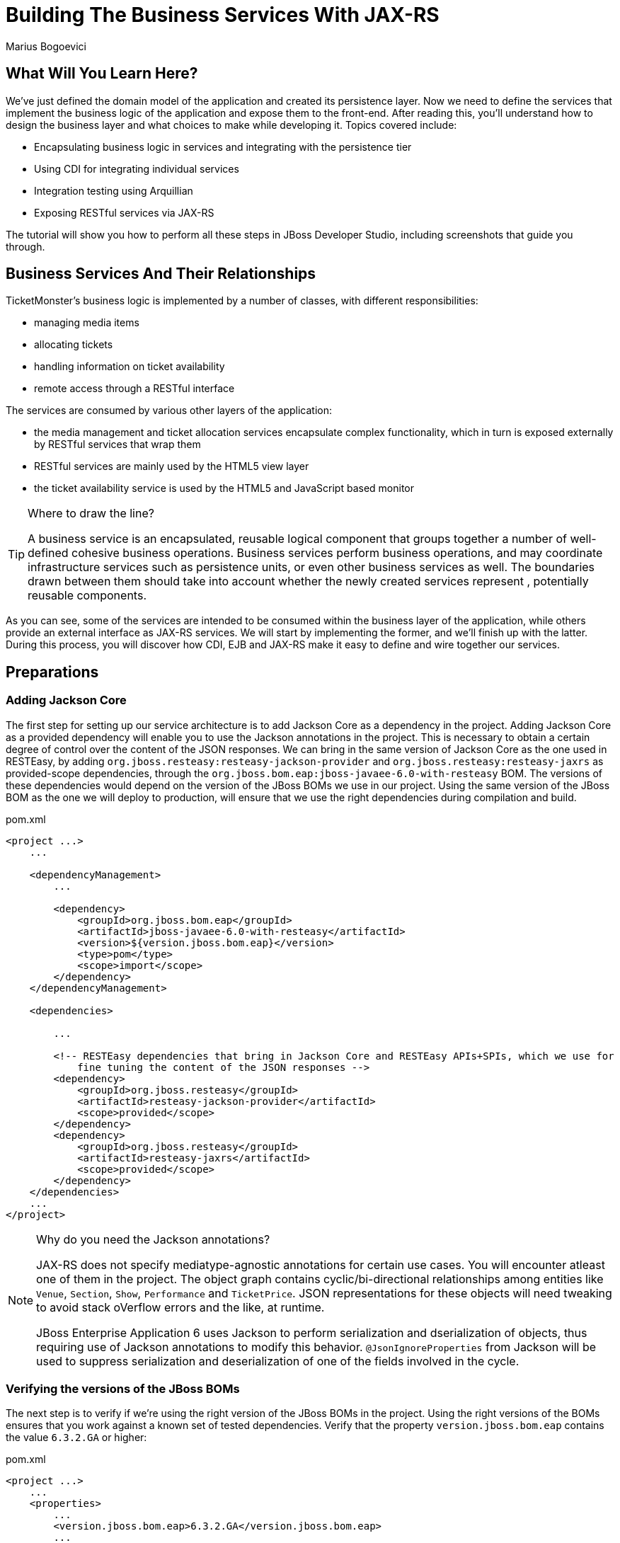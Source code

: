 [[BuildingBusinessServices]]
= Building The Business Services With JAX-RS
:Author: Marius Bogoevici
:thumbnail: http://static.jboss.org/ffe/1/www/origin/ticket-monster-splash-2.png

== What Will You Learn Here?


We've just defined the domain model of the application and created its persistence layer. Now we need to define the services that implement the business logic of the application and expose them to the front-end. After reading this, you'll understand how to design the business layer and what choices to make while developing it. Topics covered include:

* Encapsulating business logic in services and integrating with the persistence tier
* Using CDI for integrating individual services
* Integration testing using Arquillian
* Exposing RESTful services via JAX-RS

The tutorial will show you how to perform all these steps in JBoss Developer Studio, including screenshots that guide you through.

== Business Services And Their Relationships


TicketMonster's business logic is implemented by a number of classes, with different responsibilities:

* managing media items
* allocating tickets
* handling information on ticket availability
* remote access through a RESTful interface

The services are consumed by various other layers of the application: 

* the media management and ticket allocation services encapsulate complex functionality, which in turn is exposed externally by RESTful services that wrap them
* RESTful services are mainly used by the HTML5 view layer
* the ticket availability service is used by the HTML5 and JavaScript based monitor

[TIP]
.Where to draw the line?
=====================================================================================
A business service is an encapsulated, reusable logical component that groups 
together a number of well-defined cohesive business operations. Business services
perform business operations, and may coordinate infrastructure services such as 
persistence units, or even other business services as well. The boundaries drawn
between them should take into account whether the newly created services represent 
, potentially reusable components.
=====================================================================================

As you can see, some of the services are intended to be consumed within the business layer of the application, while others provide an external interface as JAX-RS services. We will start by implementing the former, and we'll finish up with the latter. During this process, you will
discover how CDI, EJB and JAX-RS make it easy to define and wire together our services.

== Preparations


=== Adding Jackson Core


The first step for setting up our service architecture is to add Jackson Core as a dependency in the project. Adding Jackson Core as a provided dependency will enable you to use the Jackson annotations in the project. This is necessary to obtain a certain degree of control over the content of the JSON responses. We can bring in the same version of Jackson Core as the one used in RESTEasy, by adding `org.jboss.resteasy:resteasy-jackson-provider` and `org.jboss.resteasy:resteasy-jaxrs` as provided-scope dependencies, through the `org.jboss.bom.eap:jboss-javaee-6.0-with-resteasy` BOM. The versions of these dependencies would depend on the version of the JBoss BOMs we use in our project. Using the same version of the JBoss BOM as the one we will deploy to production, will ensure that we use the right dependencies during compilation and build.

.pom.xml
[source,xml]
---------------------------------------------------------------------------------
<project ...>  
    ...

    <dependencyManagement>
        ...

        <dependency>
            <groupId>org.jboss.bom.eap</groupId>
            <artifactId>jboss-javaee-6.0-with-resteasy</artifactId>
            <version>${version.jboss.bom.eap}</version>
            <type>pom</type>
            <scope>import</scope>
        </dependency>
    </dependencyManagement>

    <dependencies>

        ...

        <!-- RESTEasy dependencies that bring in Jackson Core and RESTEasy APIs+SPIs, which we use for
            fine tuning the content of the JSON responses -->
        <dependency>
            <groupId>org.jboss.resteasy</groupId>
            <artifactId>resteasy-jackson-provider</artifactId>
            <scope>provided</scope>
        </dependency>
        <dependency>
            <groupId>org.jboss.resteasy</groupId>
            <artifactId>resteasy-jaxrs</artifactId>
            <scope>provided</scope>
        </dependency>
    </dependencies>
    ...
</project>
---------------------------------------------------------------------------------

[NOTE]
.Why do you need the Jackson annotations?
=======================================================================================
JAX-RS does not specify mediatype-agnostic annotations for certain use cases. You will 
encounter atleast one of them in the project. The object graph contains 
cyclic/bi-directional relationships among entities like `Venue`, `Section`, `Show`, 
`Performance` and `TicketPrice`. JSON representations for these objects will need 
tweaking to avoid stack oVerflow errors and the like, at runtime.

JBoss Enterprise Application 6 uses Jackson to perform serialization and 
dserialization of objects, thus requiring use of Jackson annotations to modify this 
behavior. `@JsonIgnoreProperties` from Jackson will be used to suppress serialization 
and deserialization of one of the fields involved in the cycle.
=======================================================================================

=== Verifying the versions of the JBoss BOMs

The next step is to verify if we're using the right version of the JBoss BOMs in the project.
Using the right versions of the BOMs ensures that you work against a known set of tested dependencies.
Verify that the property `version.jboss.bom.eap` contains the value `6.3.2.GA` or higher:

.pom.xml
[source,xml]
---------------------------------------------------------------------------------
<project ...>  
    ...  
    <properties>
        ...
        <version.jboss.bom.eap>6.3.2.GA</version.jboss.bom.eap>
        ...
    </properties>
    ...
</project>
---------------------------------------------------------------------------------


=== Enabling CDI


The next step is to enable CDI in the deployment by creating a `beans.xml` file in the `WEB-INF` folder of the web application.

.src/main/webapp/WEB-INF/beans.xml
[source,xml]
------------------------------------------------------------------------------------------
<beans xmlns="http://java.sun.com/xml/ns/javaee" 
       xmlns:xsi="http://www.w3.org/2001/XMLSchema-instance"
       xsi:schemaLocation="http://java.sun.com/xml/ns/javaee  
	                       http://java.sun.com/xml/ns/javaee/beans_1_0.xsd">
</beans>
------------------------------------------------------------------------------------------

[NOTE]
.If you used the Maven archetype
=====================================================================================
If you used the Maven archetype to create the project, this file will exist already
in the project - it is added automatically.
=====================================================================================

You may wonder why the file is empty! Whilst `beans.xml` can specify various deployment-time configuration (e.g. activation of interceptors,
decorators or alternatives), it can also act as a marker file, telling the container to enable CDI for the deployment (which it doesn't do, unless `beans.xml` is present).

[TIP]
.Contexts and Dependency Injection (CDI)
=====================================================================================
As it's name suggests, CDI is the contexts and dependency injection standard for Java
EE. By enabling CDI in your application, deployed classes become managed components 
and their lifecycle and wiring becomes the responsibility of the Java EE server.

In this way, we can reduce coupling between components, which is a requirement o a 
well-designed architecture. Now, we can focus on implementing the responsibilities of
the components and describing their dependencies in a declarative fashion. The 
runtime will do the rest for you: instantiating and wiring them together, as well as
disposing of them as needed.
=====================================================================================

=== Adding utility classes


Next, we add some helper classes providing low-level utilities for the application. We won't get in their implementation details here, but you can study their source code for details.

Copy the following classes from the original example to `src/main/java/org/jboss/examples/ticketmonster/util`:

* `Base64`
* `CircularBuffer`
* `ForwardingMap`
* `MultivaluedHashMap`
* `Reflections`
* `Resources`

== Internal Services


We begin the service implementation by implementing some helper services.

=== The Media Manager


First, let's add support for managing media items, such as images. The persistence layer simply stores URLs, referencing media items stored by online services. The URL look like link:http://dl.dropbox.com/u/65660684/640px-Roy_Thomson_Hall_Toronto.jpg[].

Now, we could use the URLs in our application, and retrieve these media items from the provider. However, we would prefer to cache these media items in order to improve application performance and increase resilience to external failures - this will allow us to run the application
successfully even if the provider is down. The `MediaManager` is a good illustration of a business service; it performs the retrieval and caching of media objects, encapsulating the operation from the rest of the application.

We begin by creating `MediaManager`:

.src/main/java/org/jboss/examples/ticketmonster/service/MediaManager.java
[source,java]
------------------------------------------------------------------------------------------
/**
 * <p>
 * The media manager is responsible for taking a media item, and returning either the URL 
 * of the cached version (if the application cannot load the item from the URL), or the 
 * original URL.
 * </p>
 * 
 * <p>
 * The media manager also transparently caches the media items on first load.
 * </p>
 * 
 * <p>
 * The computed URLs are cached for the duration of a request. This provides a good balance 
 * between consuming heap space, and computational time.
 * </p>
 * 
 */
public class MediaManager {

    /**
     * Locate the tmp directory for the machine
     */
    private static final File tmpDir;

    static {
        String dataDir = System.getenv("OPENSHIFT_DATA_DIR");
        String parentDir = dataDir != null ? dataDir : System.getProperty("java.io.tmpdir");
        tmpDir = new File(parentDir, "org.jboss.examples.ticket-monster");
        if (tmpDir.exists()) {
            if (tmpDir.isFile())
                throw new IllegalStateException(tmpDir.getAbsolutePath() + " already exists, and is a file. Remove it.");
        } else {
            tmpDir.mkdir();
        }
    }

    /**
     * A request scoped cache of computed URLs of media items.
     */
    private final Map<MediaItem, MediaPath> cache;

    public MediaManager() {

        this.cache = new HashMap<MediaItem, MediaPath>();
    }

    /**
     * Load a cached file by name
     * 
     * @param fileName
     * @return
     */
    public File getCachedFile(String fileName) {
        return new File(tmpDir, fileName);
    }

    /**
     * Obtain the URL of the media item. If the URL h has already been computed in this 
	 * request, it will be looked up in the request scoped cache, otherwise it will be 
	 * computed, and placed in the request scoped cache.
     */
    public MediaPath getPath(MediaItem mediaItem) {
        if (cache.containsKey(mediaItem)) {
            return cache.get(mediaItem);
        } else {
            MediaPath mediaPath = createPath(mediaItem);
            cache.put(mediaItem, mediaPath);
            return mediaPath;
        }
    }

    /**
     * Compute the URL to a media item. If the media item is not cacheable, then, as long 
	 * as the resource can be loaded, the original URL is returned. If the resource is not 
	 * available, then a placeholder image replaces it. If the media item is cachable, it 
	 * is first cached in the tmp directory, and then path to load it is returned.
     */
    private MediaPath createPath(MediaItem mediaItem) {
        if(mediaItem == null) {
            return createCachedMedia(Reflections.getResource("not_available.jpg").toExternalForm(), IMAGE);
        } else if (!mediaItem.getMediaType().isCacheable()) {
            if (checkResourceAvailable(mediaItem)) {
                return new MediaPath(mediaItem.getUrl(), false, mediaItem.getMediaType());
            } else {
                return createCachedMedia(Reflections.getResource("not_available.jpg").toExternalForm(), IMAGE);
            }
        } else {
            return createCachedMedia(mediaItem);
        }
    }

    /**
     * Check if a media item can be loaded from it's URL, using the JDK URLConnection classes.
     */
    private boolean checkResourceAvailable(MediaItem mediaItem) {
        URL url = null;
        try {
            url = new URL(mediaItem.getUrl());
        } catch (MalformedURLException e) {
        }

        if (url != null) {
            try {
                URLConnection connection = url.openConnection();
                if (connection instanceof HttpURLConnection) {
                    return ((HttpURLConnection) connection).getResponseCode() == HttpURLConnection.HTTP_OK;
                } else {
                    return connection.getContentLength() > 0;
                }
            } catch (IOException e) {
            }
        }
        return false;
    }

    /**
     * The cached file name is a base64 encoded version of the URL. This means we don't need to maintain a database of cached
     * files.
     */
    private String getCachedFileName(String url) {
        return Base64.encodeToString(url.getBytes(), false);
    }

    /**
     * Check to see if the file is already cached.
     */
    private boolean alreadyCached(String cachedFileName) {
        File cache = getCachedFile(cachedFileName);
        if (cache.exists()) {
            if (cache.isDirectory()) {
                throw new IllegalStateException(cache.getAbsolutePath() + " already exists, and is a directory. Remove it.");
            }
            return true;
        } else {
            return false;
        }
    }

    /**
     * To cache a media item we first load it from the net, then write it to disk.
     */
    private MediaPath createCachedMedia(String url, MediaType mediaType) {
        String cachedFileName = getCachedFileName(url);
        if (!alreadyCached(cachedFileName)) {
            URL _url = null;
            try {
                _url = new URL(url);
            } catch (MalformedURLException e) {
                throw new IllegalStateException("Error reading URL " + url);
            }

            try {
                InputStream is = null;
                OutputStream os = null;
                try {
                    is = new BufferedInputStream(_url.openStream());
                    os = new BufferedOutputStream(getCachedOutputStream(cachedFileName));
                    while (true) {
                        int data = is.read();
                        if (data == -1)
                            break;
                        os.write(data);
                    }
                } finally {
                    if (is != null)
                        is.close();
                    if (os != null)
                        os.close();
                }
            } catch (IOException e) {
                throw new IllegalStateException("Error caching " + mediaType.getDescription(), e);
            }
        }
        return new MediaPath(cachedFileName, true, mediaType);
    }

    private MediaPath createCachedMedia(MediaItem mediaItem) {
        return createCachedMedia(mediaItem.getUrl(), mediaItem.getMediaType());
    }

    private OutputStream getCachedOutputStream(String fileName) {
        try {
            return new FileOutputStream(getCachedFile(fileName));
        } catch (FileNotFoundException e) {
            throw new IllegalStateException("Error creating cached file", e);
        }
    }

}
------------------------------------------------------------------------------------------

The service delegates to a number of internal methods that do the heavy lifting, but exposes a simple API, to the external observer it simply converts the `MediaItem` entities into `MediaPath` data structures, that can be used by the application to load the binary data of the media item. The service will retrieve and cache the data locally in the filesystem, if possible (e.g. streamed videos aren't cacheable!).

.src/main/java/org/jboss/examples/ticketmonster/service/MediaPath.java
[source,java]
------------------------------------------------------------------------------------------
public class MediaPath {
    
    private final String url;
    private final boolean cached;
    private final MediaType mediaType;
    
    public MediaPath(String url, boolean cached, MediaType mediaType) {
        this.url = url;
        this.cached = cached;
        this.mediaType = mediaType;
    }
    
    public String getUrl() {
        return url;
    }
    
    public boolean isCached() {
        return cached;
    }
    
    public MediaType getMediaType() {
        return mediaType;
    }

}
------------------------------------------------------------------------------------------

The service can be injected by type into the components that depend on it.

We should also control the lifecycle of this service. The `MediaManager` stores request-specific state, so should be scoped to the web request, the CDI `@RequestScoped` is perfect.

.src/main/java/org/jboss/examples/ticketmonster/service/MediaManager.java
[source,java]
------------------------------------------------------------------------------------------
   ...
@RequestScoped
public class MediaManager {
   ...
}
------------------------------------------------------------------------------------------

=== The Seat Allocation Service


The seat allocation service finds free seats at booking time, in a given section of the venue. It is a good example of how a service can coordinate infrastructure services (using the injected persistence unit to get access to the `SeatAllocation` instance) and domain objects (by invoking the `allocateSeats` method on a concrete allocation instance).

Isolating this functionality in a service class makes it possible to write simpler, self-explanatory code in the layers above and opens the possibility of replacing this code at a later date with a more advanced implementation (for example one using an in-memory cache).

.src/main/java/org/jboss/examples/ticketmonster/service/SeatAllocationService.java
[source,java]
------------------------------------------------------------------------------------------
@SuppressWarnings("serial")
public class SeatAllocationService implements Serializable {

    @Inject
    EntityManager entityManager;

    public AllocatedSeats allocateSeats(Section section, Performance performance, int seatCount, boolean contiguous) {
        SectionAllocation sectionAllocation = retrieveSectionAllocationExclusively(section, performance);
        List<Seat> seats = sectionAllocation.allocateSeats(seatCount, contiguous);
        return new AllocatedSeats(sectionAllocation, seats);
    }

    public void deallocateSeats(Section section, Performance performance, List<Seat> seats) {
        SectionAllocation sectionAllocation = retrieveSectionAllocationExclusively(section, performance);
        for (Seat seat : seats) {
            if (!seat.getSection().equals(section)) {
                throw new SeatAllocationException("All seats must be in the same section!");
            }
            sectionAllocation.deallocate(seat);
        }
    }

    private SectionAllocation retrieveSectionAllocationExclusively(Section section, Performance performance) {
        SectionAllocation sectionAllocationStatus = null;
        try {
            sectionAllocationStatus = (SectionAllocation) entityManager.createQuery(
                "select s from SectionAllocation s where " +
                    "s.performance.id = :performanceId and " +
                    "s.section.id = :sectionId")
                .setParameter("performanceId", performance.getId())
                .setParameter("sectionId", section.getId())
                .getSingleResult();
        } catch (NoResultException noSectionEx) {
            // Create the SectionAllocation since it doesn't exist
            sectionAllocationStatus = new SectionAllocation(performance, section);
            entityManager.persist(sectionAllocationStatus);
            entityManager.flush();
        }
        entityManager.lock(sectionAllocationStatus, LockModeType.PESSIMISTIC_WRITE);
        return sectionAllocationStatus;
    }
}
------------------------------------------------------------------------------------------

Next, we define the `AllocatedSeats` class that we use for storing seat reservations for a booking, before they are made persistent.

.src/main/java/org/jboss/examples/ticketmonster/service/AllocatedSeats.java
[source,java]
------------------------------------------------------------------------------------------
public class AllocatedSeats {

    private final SectionAllocation sectionAllocation;

    private final List<Seat> seats;

    public AllocatedSeats(SectionAllocation sectionAllocation, List<Seat> seats) {
        this.sectionAllocation = sectionAllocation;
        this.seats = seats;
    }

    public SectionAllocation getSectionAllocation() {
        return sectionAllocation;
    }

    public List<Seat> getSeats() {
        return seats;
    }

    public void markOccupied() {
        sectionAllocation.markOccupied(seats);
    }
}
------------------------------------------------------------------------------------------


== JAX-RS Services


The majority of services in the application are JAX-RS web services. They are critical part of the design, as they next service is used for provide communication with the HTML5 view layer. The JAX-RS services range from simple CRUD to processing bookings and media items. 

To pass data across the wire we use JSON as the data marshalling format, as it is less verbose and easier to process than XML by the JavaScript client-side framework.

=== Initializing JAX-RS

We shall ensure that the required dependencies are present in the project POM, to setup JAX-RS in the project:

.pom.xml
[source,xml]
------------------------------------------------------------------------------------------
<?xml version="1.0" encoding="UTF-8"?>
<project xsi:schemaLocation="http://maven.apache.org/POM/4.0.0 http://maven.apache.org/xsd/maven-4.0.0.xsd" xmlns="http://maven.apache.org/POM/4.0.0"
    xmlns:xsi="http://www.w3.org/2001/XMLSchema-instance">
    ...
    <dependencies>
        ...
        <dependency>
            <groupId>org.jboss.spec.javax.ws.rs</groupId>
            <artifactId>jboss-jaxrs-api_1.1_spec</artifactId>
            <scope>provided</scope>
        </dependency>
        <dependency>
            <groupId>org.jboss.spec.javax.servlet</groupId>
            <artifactId>jboss-servlet-api_3.0_spec</artifactId>
            <scope>provided</scope>
        </dependency>
    </dependencies>
    ...
</project>
------------------------------------------------------------------------------------------

Some of these may already be present in the project POM, and should not be added again.

To activate JAX-RS we add the class below, which instructs the container to look for JAX-RS
annotated classes and install them as endpoints. This class should exist already in your
project, as it is generated by the archetype, so make sure that it is there and it contains the
code below:

.src/main/java/org/jboss/examples/ticketmonster/rest/JaxRsActivator.java
[source,java]
------------------------------------------------------------------------------------------
@ApplicationPath("/rest")
public class JaxRsActivator extends Application {
   /* class body intentionally left blank */
}
------------------------------------------------------------------------------------------

All the JAX-RS services are mapped relative to the `/rest` path, as defined by the `@ApplicationPath` annotation.

=== A Base Service For Read Operations


Most JAX-RS services must provide both a (filtered) list of entities or individual entity (e.g. events, venues and bookings). Instead of duplicating the implementation into each individual service we create a base service class and wire the helper objects in.

.src/main/java/org/jboss/examples/ticketmonster/rest/BaseEntityService.java
[source,java]
-----------------------------------------------------------------------------------------
/**
 * <p>
 *   A number of RESTful services implement GET operations on a particular type of entity. For
 *   observing the DRY principle, the generic operations are implemented in the <code>BaseEntityService</code>
 *   class, and the other services can inherit from here.
 * </p>
 *
 * <p>
 *    Subclasses will declare a base path using the JAX-RS {@link Path} annotation, for example:
 * </p>
 *
 * <pre>
 * <code>
 * &#064;Path("/widgets")
 * public class WidgetService extends BaseEntityService<Widget> {
 * ...
 * }
 * </code>
 * </pre>
 *
 * <p>
 *   will support the following methods:
 * </p>
 *
 * <pre>
 * <code>
 *   GET /widgets
 *   GET /widgets/:id
 *   GET /widgets/count
 * </code>
 * </pre>
 *
 *  <p>
 *     Subclasses may specify various criteria for filtering entities when retrieving a list of them, by supporting
 *     custom query parameters. Pagination is supported by default through the query parameters <code>first</code>
 *     and <code>maxResults</code>.
 * </p>
 *
 * <p>
 *     The class is abstract because it is not intended to be used directly, but subclassed by actual JAX-RS
 *     endpoints.
 * </p>
 *
 */
public abstract class BaseEntityService<T> {

    @Inject
    private EntityManager entityManager;

    private Class<T> entityClass;

    public BaseEntityService() {}
    
    public BaseEntityService(Class<T> entityClass) {
        this.entityClass = entityClass;
    }

    public EntityManager getEntityManager() {
        return entityManager;
    }

}
-----------------------------------------------------------------------------------------

Now we add a method to retrieve all entities of a given type:

.src/main/java/org/jboss/examples/ticketmonster/rest/BaseEntityService.java
[source,java]
-----------------------------------------------------------------------------------------
public abstract class BaseEntityService<T> {

    ...

    /**
     * <p>
     *   A method for retrieving all entities of a given type. Supports the query parameters
     *  <code>first</code>
     *   and <code>maxResults</code> for pagination.
     * </p>
     *
     *  @param uriInfo application and request context information (see {@see UriInfo} class
     *  information for more details)
     *  @return
     */
    @GET
    @Produces(MediaType.APPLICATION_JSON)
    public List<T> getAll(@Context UriInfo uriInfo) {
        return getAll(uriInfo.getQueryParameters());
    }

    public List<T> getAll(MultivaluedMap<String, String> queryParameters) {
        final CriteriaBuilder criteriaBuilder = entityManager.getCriteriaBuilder();
        final CriteriaQuery<T> criteriaQuery = criteriaBuilder.createQuery(entityClass);
        Root<T> root = criteriaQuery.from(entityClass);
        Predicate[] predicates = extractPredicates(queryParameters, criteriaBuilder, root);
        criteriaQuery.select(criteriaQuery.getSelection()).where(predicates);
        criteriaQuery.orderBy(criteriaBuilder.asc(root.get("id")));
        TypedQuery<T> query = entityManager.createQuery(criteriaQuery);
        if (queryParameters.containsKey("first")) {
        	Integer firstRecord = Integer.parseInt(queryParameters.getFirst("first"))-1;
        	query.setFirstResult(firstRecord);
        }
        if (queryParameters.containsKey("maxResults")) {
        	Integer maxResults = Integer.parseInt(queryParameters.getFirst("maxResults"));
        	query.setMaxResults(maxResults);
        }
		return query.getResultList();
    }

    /**
     * <p>
     *     Subclasses may choose to expand the set of supported query parameters (for adding more filtering
     *     criteria) by overriding this method.
     * </p>
     * @param queryParameters - the HTTP query parameters received by the endpoint
     * @param criteriaBuilder - @{link CriteriaBuilder} used by the invoker
     * @param root  @{link Root} used by the invoker
     * @return a list of {@link Predicate}s that will added as query parameters
     */
    protected Predicate[] extractPredicates(MultivaluedMap<String, String> queryParameters,
                                             CriteriaBuilder criteriaBuilder, Root<T> root) {
        return new Predicate[]{};
    }

}
-----------------------------------------------------------------------------------------

The newly added method `getAll` is annotated with `@GET` which instructs JAX-RS to call it when a `GET` HTTP requests on the JAX-RS' endpoint base URL '/rest/<entityRoot>' is performed. But remember, this is not a true JAX-RS endpoint. It is an abstract class and it is not mapped to a path. The classes that extend it are JAX-RS endpoints, and will have to be mapped to a path, and are able to process requests.

The `@Produces` annotation defines that the response sent back by the server is in JSON format. The JAX-RS implementation will automatically convert the result returned by the method (a list of entities) into JSON format. 

As well as configuring the marshaling strategy, the annotation affects content negotiation and method resolution. If the client requests JSON content specifically, this method will be invoked. 

[NOTE]
=====================================================================================
Even though it is not shown in this example, you may have multiple methods that 
handle a specific URL and HTTP method, whilst consuming and producing different types
of content (JSON, HTML, XML or others).
=====================================================================================

Subclasses can also override the `extractPredicates` method and add own support for additional query parameters to `GET /rest/<entityRoot>` which can act as filter criteria.

The `getAll` method supports retrieving a range of entities, which is especially useful when we need to handle very large sets of data, and use pagination. In those cases, we need to support counting entities as well, so we add a method that retrieves the entity count:

.src/main/java/org/jboss/examples/ticketmonster/rest/BaseEntityService.java
[source,java]
-----------------------------------------------------------------------------------------
public abstract class BaseEntityService<T> {

    ...

    /**
     * <p>
     *   A method for counting all entities of a given type
     * </p>
     *
     * @param uriInfo application and request context information (see {@see UriInfo} class information for more details)
     * @return
     */
    @GET
    @Path("/count")
    @Produces(MediaType.APPLICATION_JSON)
    public Map<String, Long> getCount(@Context UriInfo uriInfo) {
        CriteriaBuilder criteriaBuilder = entityManager.getCriteriaBuilder();
        CriteriaQuery<Long> criteriaQuery = criteriaBuilder.createQuery(Long.class);
        Root<T> root = criteriaQuery.from(entityClass);
        criteriaQuery.select(criteriaBuilder.count(root));
        Predicate[] predicates = extractPredicates(uriInfo.getQueryParameters(), criteriaBuilder, root);
        criteriaQuery.where(predicates);
        Map<String, Long> result = new HashMap<String, Long>();
        result.put("count", entityManager.createQuery(criteriaQuery).getSingleResult());
        return result;
    }

}
-----------------------------------------------------------------------------------------

We use the `@Path` annotation to map the new method to a sub-path of '/rest/<entityRoot>. Now all the JAX-RS endpoints that subclass `BaseEntityService` will be able to get entity counts from '/rest/<entityRoot>/count'. Just like `getAll`, this method also delegates to `extractPredicates`, so any customizations done there by subclasses 

Next, we add a method for retrieving individual entities.

.src/main/java/org/jboss/examples/ticketmonster/rest/BaseEntityService.java
[source,java]
-----------------------------------------------------------------------------------------
   ...
public abstract class BaseEntityService<T> {

    ...

    /**
     * <p>
     *     A method for retrieving individual entity instances.
     * </p>
     * @param id entity id
     * @return
     */
    @GET
    @Path("/{id:[0-9][0-9]*}")
    @Produces(MediaType.APPLICATION_JSON)
    public T getSingleInstance(@PathParam("id") Long id) {
        final CriteriaBuilder criteriaBuilder = entityManager.getCriteriaBuilder();
        final CriteriaQuery<T> criteriaQuery = criteriaBuilder.createQuery(entityClass);
        Root<T> root = criteriaQuery.from(entityClass);
        Predicate condition = criteriaBuilder.equal(root.get("id"), id);
        criteriaQuery.select(criteriaBuilder.createQuery(entityClass).getSelection()).where(condition);
        return entityManager.createQuery(criteriaQuery).getSingleResult();
    }
}
-----------------------------------------------------------------------------------------

This method is similar to `getAll` and `getCount`, and we use the `@Path` annotation to map it to a sub-path of '/rest/<entityRoot>'. The annotation attribute identifies the expected format of the URL (here, the last segment has to be a number) and binds a  portion of the URL to a variable (here named `id`). The `@PathParam` annotation allows the value of the variable to be passed as a method argument. Data conversion is performed automatically.

Now, all the JAX-RS endpoints that subclass `BaseEntityService` will get two operations for free:

`GET /rest/<entityRoot>`:: retrieves all entities of a given type
`GET /rest/<entityRoot>/<id>`:: retrieves an entity with a given id

=== Retrieving Venues


Adding support for retrieving venues is now extremely simple. We refactor the class we created during the introduction, and make it extend `BaseEntityService`, passing the entity type to the superclass constructor. We remove the old retrieval code, which is not needed anymore.

.src/main/java/org/jboss/examples/ticketmonster/rest/VenueService.java
[source,java]
------------------------------------------------------------------------------------------
/**
 * <p>
 *     A JAX-RS endpoint for handling {@link Venue}s. Inherits the actual
 *     methods from {@link BaseEntityService}.
 * </p>
 */
@Path("/venues")
/**
 * <p>
 *     This is a stateless service, so a single shared instance can be used in this case.
 * </p>
 */
@Stateless
public class VenueService extends BaseEntityService<Venue> {

    public VenueService() {
        super(Venue.class);
    }

}
------------------------------------------------------------------------------------------

We add the `@Path` annotation to the class, to indicate that this is a JAX-RS resource which can serve URLs starting with `/rest/venues`.

We define this service (along with all the other JAX-RS services) as an EJB (see how simple is that in Java EE 6!) to benefit from automatic transaction enrollment. Since the service is fundamentally stateless, we take advantage of the new EJB 3.1 singleton feature.

Before we proceed, . Retrieving shows from URLs like `/rest/venues` or `/rest/venues/1` almost always results in invalid JSON responses.
The root cause is the presence of a bi-directional relationship in the `Venue` entity. A `Venue` contains a 1:M relationship with `Section` s that also links back to a `Venue`. JSON serialiers like Jackson (the one used in JBoss Enterprise Application Platform) need to be instructed on how to handle such cycles in object graphs, failing which the serializer will traverse between the entities in the cycle, resulting in an infinite loop (and often an `OutOfMemoryError` or a `StackOverflowError`). We'll address this, by instructing Jackson to not serialize the `venue` field in a `Section`, through the `@JsonIgnoreProperties` annotation on the `Section` entity:

.src/main/java/org/jboss/examples/ticketmonster/model/Section.java
[source,java]
------------------------------------------------------------------------------------------
...
@JsonIgnoreProperties("venue")
public class Section implements Serializable {

...

}
------------------------------------------------------------------------------------------

Now, we can retrieve venues from URLs like `/rest/venues` or `rest/venues/1`.

=== Retrieving Events


Just like `VenueService`, the `EventService` implementation we use for TicketMonster is a direct subclass of `BaseEntityService`. Refactor the existing class, remove the old retrieval code and make it extend `BaseEntityService`.

One additional functionality we will implement is querying events by category. We can use URLs like `/rest/events?category=1` to retrieve all concerts, for example (`1` is the category id of concerts). This is done by overriding the `extractPredicates` method to handle any query parameters (in this case, the `category` parameter).

.src/main/java/org/jboss/examples/ticketmonster/rest/EventService.java
[source,java]
------------------------------------------------------------------------------------------
/**
 * <p>
 *     A JAX-RS endpoint for handling {@link Event}s. Inherits the actual
 *     methods from {@link BaseEntityService}, but implements additional search
 *     criteria.
 * </p>
 */
@Path("/events")
/**
 * <p>
 *     This is a stateless service, we declare it as an EJB for transaction demarcation
 * </p>
 */
@Stateless
public class EventService extends BaseEntityService<Event> {

    public EventService() {
        super(Event.class);
    }

    /**
     * <p>
     *    We override the method from parent in order to add support for additional search
     *    criteria for events.
     * </p>
     * @param queryParameters - the HTTP query parameters received by the endpoint
     * @param criteriaBuilder - @{link CriteriaBuilder} used by the invoker
     * @param root  @{link Root} used by the invoker
     * @return
     */
    @Override
    protected Predicate[] extractPredicates(
            MultivaluedMap<String, String> queryParameters, 
            CriteriaBuilder criteriaBuilder, 
            Root<Event> root) {
        List<Predicate> predicates = new ArrayList<Predicate>() ;
        
        if (queryParameters.containsKey("category")) {
            String category = queryParameters.getFirst("category");
            predicates.add(criteriaBuilder.equal(root.get("category").get("id"), category));
        }
        
        return predicates.toArray(new Predicate[]{});
    }
}
------------------------------------------------------------------------------------------

=== Retrieving Shows


The `ShowService` follows the same pattern and we leave the implementation as an exercise to the reader (knowing that its contents can always be copied over to the appropriate folder).

Just like the `Venue` entity, a `Show` also contains bi-directional relationships that need to be handled as a special case for the JSON serializer. A `Show` contains a 1:M relationship with `Performance` s that also links back to a `Show`; a `Show` also contains a 1:M relationship with `TicketPrice` s that also links back to a `Show`. We'll address this, by instructing Jackson to not serialize the `show` field in a `Performance`, through the `@JsonIgnoreProperties` annotation on the `Performance` entity:

.src/main/java/org/jboss/examples/ticketmonster/model/Performance.java
[source,java]
------------------------------------------------------------------------------------------
...
@JsonIgnoreProperties("show")
public class Performance implements Serializable {

...

}
------------------------------------------------------------------------------------------

Likewise, we'll also instruct Jackson to not serialize the `Show` in a `TicketPrice`:

.src/main/java/org/jboss/examples/ticketmonster/model/TicketPrice.java
[source,java]
------------------------------------------------------------------------------------------
...
@JsonIgnoreProperties("show")
public class TicketPrice implements Serializable {

...

}
------------------------------------------------------------------------------------------


=== Creating and deleting bookings

Of course, we also want to change data with our services - we want to create and delete bookings as well!

To create a booking, we add a new method, which handles `POST` requests to `/rest/bookings`. This is not a simple CRUD method, as the client does not send a booking, but a booking request. It is the responsibility of the service to process the request, reserve the seats and return the full booking details to the invoker.

.src/main/java/org/jboss/examples/ticketmonster/rest/BookingService.java
[source,java]
------------------------------------------------------------------------------------------
/**
 * <p>
 *     A JAX-RS endpoint for handling {@link Booking}s. Inherits the GET
 *     methods from {@link BaseEntityService}, and implements additional REST methods.
 * </p>
 */
@Path("/bookings")
/**
 * <p>
 *     This is a stateless service, we declare it as an EJB for transaction demarcation
 * </p>
 */
@Stateless
public class BookingService extends BaseEntityService<Booking> {

    @Inject
    SeatAllocationService seatAllocationService;

    @Inject @Created
    private Event<Booking> newBookingEvent;
        
    public BookingService() {
        super(Booking.class);
    }
    
   /**
     * <p>
     *   Create a booking. Data is contained in the bookingRequest object
     * </p>
     * @param bookingRequest
     * @return
     */
    @SuppressWarnings("unchecked")
    @POST
    /**
     * <p> Data is received in JSON format. For easy handling, it will be unmarshalled in the support
     * {@link BookingRequest} class.
     */
    @Consumes(MediaType.APPLICATION_JSON)
    public Response createBooking(BookingRequest bookingRequest) {
        try {
            // identify the ticket price categories in this request
            Set<Long> priceCategoryIds = bookingRequest.getUniquePriceCategoryIds();
            
            // load the entities that make up this booking's relationships
            Performance performance = getEntityManager().find(Performance.class, bookingRequest.getPerformance());

            // As we can have a mix of ticket types in a booking, we need to load all of them that are relevant, 
            // id
            Map<Long, TicketPrice> ticketPricesById = loadTicketPrices(priceCategoryIds);

            // Now, start to create the booking from the posted data
            // Set the simple stuff first!
            Booking booking = new Booking();
            booking.setContactEmail(bookingRequest.getEmail());
            booking.setPerformance(performance);
            booking.setCancellationCode("abc");

            // Now, we iterate over each ticket that was requested, and organize them by section and category
            // we want to allocate ticket requests that belong to the same section contiguously
            Map<Section, Map<TicketCategory, TicketRequest>> ticketRequestsPerSection
                    = new TreeMap<Section, java.util.Map<TicketCategory, TicketRequest>>(SectionComparator.instance());
            for (TicketRequest ticketRequest : bookingRequest.getTicketRequests()) {
                final TicketPrice ticketPrice = ticketPricesById.get(ticketRequest.getTicketPrice());
                if (!ticketRequestsPerSection.containsKey(ticketPrice.getSection())) {
                    ticketRequestsPerSection
                            .put(ticketPrice.getSection(), new HashMap<TicketCategory, TicketRequest>());
                }
                ticketRequestsPerSection.get(ticketPrice.getSection()).put(
                        ticketPricesById.get(ticketRequest.getTicketPrice()).getTicketCategory(), ticketRequest);
            }

            // Now, we can allocate the tickets
            // Iterate over the sections, finding the candidate seats for allocation
            // The process will acquire a write lock for a given section and performance
            // Use deterministic ordering of sections to prevent deadlocks
            Map<Section, AllocatedSeats> seatsPerSection = 
			       new TreeMap<Section, org.jboss.examples.ticketmonster.service.AllocatedSeats>(SectionComparator.instance());
            List<Section> failedSections = new ArrayList<Section>();
            for (Section section : ticketRequestsPerSection.keySet()) {
                int totalTicketsRequestedPerSection = 0;
                // Compute the total number of tickets required (a ticket category doesn't impact the actual seat!)
                final Map<TicketCategory, TicketRequest> ticketRequestsByCategories = ticketRequestsPerSection.get(section);
                // calculate the total quantity of tickets to be allocated in this section
                for (TicketRequest ticketRequest : ticketRequestsByCategories.values()) {
                    totalTicketsRequestedPerSection += ticketRequest.getQuantity();
                }
                // try to allocate seats
                
                AllocatedSeats allocatedSeats =
				      seatAllocationService.allocateSeats(section, performance, totalTicketsRequestedPerSection, true);
                if (allocatedSeats.getSeats().size() == totalTicketsRequestedPerSection) {
                    seatsPerSection.put(section, allocatedSeats);
                } else {
                    failedSections.add(section);
                }
            }
            if (failedSections.isEmpty()) {
                for (Section section : seatsPerSection.keySet()) {
                    // allocation was successful, begin generating tickets
                    // associate each allocated seat with a ticket, assigning a price category to it
                    final Map<TicketCategory, TicketRequest> ticketRequestsByCategories = ticketRequestsPerSection.get(section);
                    AllocatedSeats allocatedSeats = seatsPerSection.get(section);
                    allocatedSeats.markOccupied();
                    int seatCounter = 0;
                    // Now, add a ticket for each requested ticket to the booking
                    for (TicketCategory ticketCategory : ticketRequestsByCategories.keySet()) {
                        final TicketRequest ticketRequest = ticketRequestsByCategories.get(ticketCategory);
                        final TicketPrice ticketPrice = ticketPricesById.get(ticketRequest.getTicketPrice());
                        for (int i = 0; i < ticketRequest.getQuantity(); i++) {
                            Ticket ticket =
							      new Ticket(allocatedSeats.getSeats().get(seatCounter + i), ticketCategory, ticketPrice.getPrice());
                            // getEntityManager().persist(ticket);
                            booking.getTickets().add(ticket);
                        }
                        seatCounter += ticketRequest.getQuantity();
                    }
                }
                // Persist the booking, including cascaded relationships
                booking.setPerformance(performance);
                booking.setCancellationCode("abc");
                getEntityManager().persist(booking);
                newBookingEvent.fire(booking);
                return Response.ok().entity(booking).type(MediaType.APPLICATION_JSON_TYPE).build();
            } else {
                Map<String, Object> responseEntity = new HashMap<String, Object>();
                responseEntity.put("errors", Collections.singletonList("Cannot allocate the requested number of seats!"));
                return Response.status(Response.Status.BAD_REQUEST).entity(responseEntity).build();
            }
        } catch (ConstraintViolationException e) {
            // If validation of the data failed using Bean Validation, then send an error
            Map<String, Object> errors = new HashMap<String, Object>();
            List<String> errorMessages = new ArrayList<String>();
            for (ConstraintViolation<?> constraintViolation : e.getConstraintViolations()) {
                errorMessages.add(constraintViolation.getMessage());
            }
            errors.put("errors", errorMessages);
            // A WebApplicationException can wrap a response
            // Throwing the exception causes an automatic rollback
            throw new WebApplicationException(Response.status(Response.Status.BAD_REQUEST).entity(errors).build());
        } catch (Exception e) {
            // Finally, handle unexpected exceptions
            Map<String, Object> errors = new HashMap<String, Object>();
            errors.put("errors", Collections.singletonList(e.getMessage()));
            // A WebApplicationException can wrap a response
            // Throwing the exception causes an automatic rollback
            throw new WebApplicationException(Response.status(Response.Status.BAD_REQUEST).entity(errors).build());
        }
    }

    /**
     * Utility method for loading ticket prices
     * @param priceCategoryIds
     * @return
     */
    private Map<Long, TicketPrice> loadTicketPrices(Set<Long> priceCategoryIds) {
        List<TicketPrice> ticketPrices = (List<TicketPrice>) getEntityManager()
                .createQuery("select p from TicketPrice p where p.id in :ids")
                .setParameter("ids", priceCategoryIds).getResultList();
        // Now, map them by id
        Map<Long, TicketPrice> ticketPricesById = new HashMap<Long, TicketPrice>();
        for (TicketPrice ticketPrice : ticketPrices) {
            ticketPricesById.put(ticketPrice.getId(), ticketPrice);
        }
        return ticketPricesById;
    }
}
------------------------------------------------------------------------------------------

You should also copy over the `BookingRequest`, `TicketRequest` and `SectionComparator` classes referenced in these methods, from the project sources.

We won't get into the details of the inner workings of the method - it implements a fairly complex algorithm - but we'd like to draw attention to a few particular items.

We use the `@POST` annotation to indicate that this method is executed on inbound HTTP POST requests. When implementing a set of RESTful services, it is important that the semantic of HTTP methods are observed in the mappings. Creating new resources (e.g. bookings) is typically associated with HTTP POST invocations. The `@Consumes` annotation indicates that the type of the request content is JSON and identifies the correct unmarshalling strategy, as well as content negotiation.

The `BookingService` delegates to the `SeatAllocationService` to find seats in the requested section, the required `SeatAllocationService` instance is initialized and supplied by the container as needed. The only thing that our service does is to specify the dependency in form
of an injection point - the field annotated with `@Inject`.

We would like other parts of the application to be aware of the fact that a new booking has been created, therefore we use the CDI to fire an event. We do so by injecting an `Event<Booking>` instance into the service (indicating that its payload will be a booking). In order to individually identify this event as referring to event creation, we use a CDI qualifier, which we need to add:

.src/main/java/org/jboss/examples/ticketmonster/util/qualifier/Created.java
[source, java]
------------------------------------------------------------------------------------------
/**
 * {@link Qualifier} to mark a Booking as new (created).
 */
@Qualifier
@Target({ElementType.FIELD,ElementType.PARAMETER,ElementType.METHOD,ElementType.TYPE})
@Retention(RetentionPolicy.RUNTIME)
public @interface Created {

}
------------------------------------------------------------------------------------------

[TIP]
.What are qualifiers?
=====================================================================================
CDI uses a type-based resolution mechanism for injection and observers. In order to
distinguish between implementations of an interface, you can use qualifiers, a type 
of annotations, to disambiguate. Injection points and event observers can use 
qualifiers to narrow down the set of candidates
=====================================================================================

We also need allow the removal of bookings, so we add a method:

.src/main/java/org/jboss/examples/ticketmonster/rest/BookingService.java
[source,java]
------------------------------------------------------------------------------------------
@Singleton
public class BookingService extends BaseEntityService<Booking> {
	...
	
    @Inject @Cancelled
    private Event<Booking> cancelledBookingEvent;
    ...
    /**
     * <p>
     * Delete a booking by id
     * </p>
     * @param id
     * @return
     */
    @DELETE
    @Path("/{id:[0-9][0-9]*}")
    public Response deleteBooking(@PathParam("id") Long id) {
        Booking booking = getEntityManager().find(Booking.class, id);
        if (booking == null) {
            return Response.status(Response.Status.NOT_FOUND).build();
        }
        getEntityManager().remove(booking);
        cancelledBookingEvent.fire(booking);
        return Response.noContent().build();
    }
}
------------------------------------------------------------------------------------------

We use the `@DELETE` annotation to indicate that it will be executed as the result of an HTTP DELETE request (again, the use of the DELETE HTTP verb is a matter of convention).

We need to notify the other components of the cancellation of the booking, so we fire an event, with a different qualifier.

.src/main/java/org/jboss/examples/ticketmonster/util/qualifier/Cancelled.java
[source, java]
------------------------------------------------------------------------------------------
/**
 * {@link Qualifier} to mark a Booking as cancelled.
 */
@Qualifier
@Target({ElementType.FIELD,ElementType.PARAMETER,ElementType.METHOD,ElementType.TYPE})
@Retention(RetentionPolicy.RUNTIME)
public @interface Cancelled {

}
------------------------------------------------------------------------------------------

The other services, including the `MediaService` that handles media items follow roughly the same patterns as above, so we leave them as an exercise to the reader.

== Testing the services


We've now finished implementing the services and there is a significant amount of functionality in the application. Before taking any step forward, you need to make sure the services work correctly: we need to test them.

Testing enterprise services be a complex task as the implementation is based on services provided by a container: dependency injection, access to infrastructure services such as persistence, transactions etc. Unit testing frameworks, whilst offering a valuable infrastructure for running tests, do not provide these capabilities.

One of the traditional approaches has been the use of mocking frameworks to simulate 'what will happen' in the runtime environment. While certainly providing a solution mocking brings its own set of problems (e.g.  the additional effort required to provide a proper simulation or the risk of introducing errors in the test suite by incorrectly implemented mocks.

[TIP]
.What to test?
=====================================================================================
A common asked question is: how much application functionality should we test? The 
truth is, you can never test too much. That being said, resources are always limited 
and tradeoffs are part of an engineer's work. Generally speaking, trivial 
functionality (setters/getters/toString methods) is a big concern compared to  the 
actual business code, so you probably want to focus your efforts on the business 
code. Testing should include individual parts (unit testing), as well as 
aggregates (integration testing).
=====================================================================================

Fortunately, Arquillian provides the means to testing your application code within the container, with access to all the services and container features. In this section we will show you how to create a few Arquillian tests for your business services.

[TIP]
.New to Arquillian?
=====================================================================================
The Arquillian project site contains several tutorials to help you get started.
If you're new to Arquillian and Shrinkwrap, we recommend going through the 
http://arquillian.org/guides/[beginner-level Arquillian guides], at the very least.
=====================================================================================


=== Adding ShrinkWrap Resolvers

We'll need to use an updated version of the ShrinkWrap Resolvers project, that is not provided by the existing `org.jboss.bom.eap:jboss-javaee-6.0-with-tools` BOM. Fortunately, the JBoss WFK project provides this for us. It provides us with the `shrinkwrap-resolver-depchain` module, which allows us to use ShrinkWrap resolvers in our project through a single dependency. We can bring in the required version of ShrinkWrap Resolvers, by merely using the `org.jboss.bom.wfk:jboss-javaee-6.0-with-tools` BOM instead of the pre-existing tools BOM from EAP:

.pom.xml
[source,xml]
---------------------------------------------------------------------------------
<project ...>
    ...
	<properties>
		...
		<version.jboss.bom.wfk>2.7.0-redhat-1</version.jboss.bom.wfk>
		...
	</properties>


    <dependencyManagement>
        ...

        <dependency>
            <groupId>org.jboss.bom.wfk</groupId>
            <artifactId>jboss-javaee-6.0-with-resteasy</artifactId>
            <version>${version.jboss.bom.wfk}</version>
            <type>pom</type>
            <scope>import</scope>
        </dependency>
    </dependencyManagement>

	...

    <dependencies>
        ...
        <dependency>
            <groupId>org.jboss.shrinkwrap.resolver</groupId>
            <artifactId>shrinkwrap-resolver-depchain</artifactId>
            <type>pom</type>
            <scope>test</scope>
        </dependency>
    </dependencies>
    ...

</project>
---------------------------------------------------------------------------------

Remember to remove the original Tools BOM with the `org.jboss.bom.eap` groupId.

=== A Basic Deployment Class


In order to create Arquillian tests, we need to define the deployment. The code under test, as well as its dependencies is packaged and deployed in the container.

Much of the deployment contents is common for all tests, so we create a helper class with a method that creates the base deployment with all the general content.

.src/test/java/org/jboss/examples/ticketmonster/test/TicketMonsterDeployment.java
[source,java]
------------------------------------------------------------------------------------------
public class TicketMonsterDeployment {

    public static WebArchive deployment() {
        return ShrinkWrap
                .create(WebArchive.class, "test.war")
                .addPackage(Resources.class.getPackage())
                .addAsResource("META-INF/test-persistence.xml", "META-INF/persistence.xml")
                .addAsResource("import.sql")
                .addAsWebInfResource(EmptyAsset.INSTANCE, "beans.xml")
                // Deploy our test datasource
                .addAsWebInfResource("test-ds.xml");
    }
}
------------------------------------------------------------------------------------------

Remember to copy over the `test-persistence.xml` file into the `src/test/resources` directory of your project.

Arquillian uses Shrinkwrap to define the contents of the deployment. At runtime, when the test executes, Arquillian employs Shrinkwrap to create a WAR file that will be deployed to a running instance of JBoss Enterprise Application Platform. The WAR file would be composed of:

* all classes from the `org.jboss.examples.ticketmonster.util` package,
* the test `persistence.xml` file that defines a JPA persistence unit against a test datasource,
* the `import.sql` file,
* an empty `beans.xml` file to activate CDI
* and, a test data source definition.

We use a separate data source for our integration tests, and we recommend the same for real applications. This would allow you to run your tests against a pristine test environment, without having to clean your development, or worse, your production environment!

=== Writing RESTful service tests


For testing our JAX-RS RESTful services, we need to add the corresponding application classes to the deployment. Since we need to do that for each test we create, we abide by the DRY principles and create a utility class.

.src/test/java/org/jboss/examples/ticketmonster/test/rest/RESTDeployment.java
[source,java]
------------------------------------------------------------------------------------------
public class RESTDeployment {

    public static WebArchive deployment() {
        return TicketMonsterDeployment.deployment()
                .addPackage(Booking.class.getPackage())
                .addPackage(BaseEntityService.class.getPackage())
                .addPackage(MultivaluedHashMap.class.getPackage())
                .addPackage(SeatAllocationService.class.getPackage());
    }
    
}
------------------------------------------------------------------------------------------

Now, we create the first test to validate the proper retrieval of individual events.

.src/test/java/org/jboss/examples/ticketmonster/test/rest/VenueServiceTest.java
[source,java]
------------------------------------------------------------------------------------------
@RunWith(Arquillian.class)
public class VenueServiceTest {
    
    @Deployment 
    public static WebArchive deployment() {
        return RESTDeployment.deployment();
    }
   
    @Inject 
    private VenueService venueService;
    
    @Test 
    public void testGetVenueById() {
        
        // Test loading a single venue
        Venue venue = venueService.getSingleInstance(1l);
        assertNotNull(venue);
        assertEquals("Roy Thomson Hall", venue.getName());
    }

}
------------------------------------------------------------------------------------------

In the class above we specify the deployment, and we define the test method. The test supports CDI injection - one of the strengths of Arquillian is the ability to inject the object being tested.

Now, we test a more complicated use cases, query parameters for pagination.

.src/test/java/org/jboss/examples/ticketmonster/test/rest/VenueServiceTest.java
[source,java]
------------------------------------------------------------------------------------------
...
@RunWith(Arquillian.class)
public class VenueServiceTest {
    
    ...
    
    @Test
    public void testPagination() {
        
        // Test pagination logic
        MultivaluedMap<String, String> queryParameters = new MultivaluedHashMap<String, String>();
        
        queryParameters.add("first", "2");
        queryParameters.add("maxResults", "1");
        
        List<Venue> venues = venueService.getAll(queryParameters);
        assertNotNull(venues);
        assertEquals(1, venues.size());
        assertEquals("Sydney Opera House", venues.get(0).getName());
    }

}
------------------------------------------------------------------------------------------

We add another test method (`testPagination`), which tests the retrieval of all venues, passing the 
search criteria as parameters. We use a Map to simulate the passing of query parameters.

Now, we test more advanced use cases such as the creation of a new booking. We do so by adding a new test for bookings

.src/test/java/org/jboss/examples/ticketmonster/test/rest/BookingServiceTest.java
[source,java]
------------------------------------------------------------------------------------------
@RunWith(Arquillian.class)
public class BookingServiceTest {

    @Deployment
    public static WebArchive deployment() {
        return RESTDeployment.deployment();
    }

    @Inject
    private BookingService bookingService;

    @Inject
    private ShowService showService;

    @Test
    @InSequence(1)
    public void testCreateBookings() {
        BookingRequest br = createBookingRequest(1l, 0, new int[]{4, 1}, new int[]{1,1}, new int[]{3,1});
        bookingService.createBooking(br);

        BookingRequest br2 = createBookingRequest(2l, 1, new int[]{6,1}, new int[]{8,2}, new int[]{10,2});
        bookingService.createBooking(br2);

        BookingRequest br3 = createBookingRequest(3l, 0, new int[]{4,1}, new int[]{2,1});
        bookingService.createBooking(br3);
    }
    
    @Test
    @InSequence(10)
    public void testGetBookings() {
        checkBooking1();
        checkBooking2();
        checkBooking3();
    }
    
    private void checkBooking1() {
        Booking booking = bookingService.getSingleInstance(1l);
        assertNotNull(booking);
        assertEquals("Roy Thomson Hall", booking.getPerformance().getShow().getVenue().getName());
        assertEquals("Rock concert of the decade", booking.getPerformance().getShow().getEvent().getName());
        assertEquals("bob@acme.com", booking.getContactEmail());

        // Test the ticket requests created

        assertEquals(3 + 2 + 1, booking.getTickets().size());

        List<String> requiredTickets = new ArrayList<String>();
        requiredTickets.add("A @ 219.5 (Adult)");
        requiredTickets.add("A @ 219.5 (Adult)");
        requiredTickets.add("D @ 149.5 (Adult)");
        requiredTickets.add("C @ 179.5 (Adult)");
        requiredTickets.add("C @ 179.5 (Adult)");
        requiredTickets.add("C @ 179.5 (Adult)");

        checkTickets(requiredTickets, booking);
    }
    
    private void checkBooking2() {
        Booking booking = bookingService.getSingleInstance(2l);
        assertNotNull(booking);
        assertEquals("Sydney Opera House", booking.getPerformance().getShow().getVenue().getName());
        assertEquals("Rock concert of the decade", booking.getPerformance().getShow().getEvent().getName());
        assertEquals("bob@acme.com", booking.getContactEmail());

        assertEquals(3 + 2 + 1, booking.getTickets().size());

        List<String> requiredTickets = new ArrayList<String>();
        requiredTickets.add("S2 @ 197.75 (Adult)");
        requiredTickets.add("S6 @ 145.0 (Child 0-14yrs)");
        requiredTickets.add("S6 @ 145.0 (Child 0-14yrs)");
        requiredTickets.add("S4 @ 145.0 (Child 0-14yrs)");
        requiredTickets.add("S6 @ 145.0 (Child 0-14yrs)");
        requiredTickets.add("S4 @ 145.0 (Child 0-14yrs)");

        checkTickets(requiredTickets, booking);
    }
    
    private void checkBooking3() {
        Booking booking = bookingService.getSingleInstance(3l);
        assertNotNull(booking);
        assertEquals("Roy Thomson Hall", booking.getPerformance().getShow().getVenue().getName());
        assertEquals("Shane's Sock Puppets", booking.getPerformance().getShow().getEvent().getName());
        assertEquals("bob@acme.com", booking.getContactEmail());

        assertEquals(2 + 1, booking.getTickets().size());

        List<String> requiredTickets = new ArrayList<String>();
        requiredTickets.add("B @ 199.5 (Adult)");
        requiredTickets.add("D @ 149.5 (Adult)");
        requiredTickets.add("B @ 199.5 (Adult)");
        
        checkTickets(requiredTickets, booking);
    }

    @Test
    @InSequence(10)
    public void testPagination() {

        // Test pagination logic
        MultivaluedMap<String, String> queryParameters = new MultivaluedHashMap<java.lang.String, java.lang.String>();

        queryParameters.add("first", "2");
        queryParameters.add("maxResults", "1");

        List<Booking> bookings = bookingService.getAll(queryParameters);
        assertNotNull(bookings);
        assertEquals(1, bookings.size());
        assertEquals("Sydney Opera House", bookings.get(0).getPerformance().getShow().getVenue().getName());
        assertEquals("Rock concert of the decade", bookings.get(0).getPerformance().getShow().getEvent().getName());
    }
    
    @Test
    @InSequence(20)
    public void testDelete() {
        bookingService.deleteBooking(2l);
        checkBooking1();
        checkBooking3();
        try {
            bookingService.getSingleInstance(2l);
        } catch (Exception e) {
            if (e.getCause() instanceof NoResultException) {
                return;
            }
        }
        fail("Expected NoResultException did not occur.");
    }

    private BookingRequest createBookingRequest(Long showId, int performanceNo, int[]... sectionAndCategories) {
        Show show = showService.getSingleInstance(showId);

        Performance performance = new ArrayList<Performance>(show.getPerformances()).get(performanceNo);

        BookingRequest bookingRequest = new BookingRequest(performance, "bob@acme.com");

        List<TicketPrice> possibleTicketPrices = new ArrayList<TicketPrice>(show.getTicketPrices());
        int i = 1;
        for (int[] sectionAndCategory : sectionAndCategories) {
            for (TicketPrice ticketPrice : possibleTicketPrices) {
                int sectionId = sectionAndCategory[0];
                int categoryId = sectionAndCategory[1];
                if(ticketPrice.getSection().getId() == sectionId && ticketPrice.getTicketCategory().getId() == categoryId) {
                    bookingRequest.addTicketRequest(new TicketRequest(ticketPrice, i));
                    i++;
                    break;
                }
            }
        }

        return bookingRequest;
    }
    
    private void checkTickets(List<String> requiredTickets, Booking booking) {
        List<String> bookedTickets = new ArrayList<String>();
        for (Ticket t : booking.getTickets()) {
            bookedTickets.add(new StringBuilder().append(t.getSeat().getSection()).append(" @ ").append(t.getPrice()).append(" (").append(t.getTicketCategory()).append(")").toString());
        }
        System.out.println(bookedTickets);
        for (String requiredTicket : requiredTickets) {
            Assert.assertTrue("Required ticket not present: " + requiredTicket, bookedTickets.contains(requiredTicket));
        }
    }

}
------------------------------------------------------------------------------------------

First we test booking creation in a test method of its own (`testCreateBookings`). Then, we test that the previously created bookings
are retrieved correctly (`testGetBookings` and `testPagination`). Finally, we test that deletion takes place correctly (`testDelete`).

The other tests in the application follow roughly the same pattern and are left as an exercise to the reader. You could in fact copy over the `EventServiceTest` and `ShowServiceTest` classes from the project sources.

=== Running the tests


If you have followed the instructions in the introduction and used the Maven archetype to generate the project structure, you should have two profiles already defined in your application.

./pom.xml
[source,xml]
------------------------------------------------------------------------------------------
<?xml version="1.0" encoding="UTF-8"?>
<project xmlns="http://maven.apache.org/POM/4.0.0" xmlns:xsi="http://www.w3.org/2001/XMLSchema-instance"
         xsi:schemaLocation="http://maven.apache.org/POM/4.0.0 http://maven.apache.org/maven-v4_0_0.xsd">
    <modelVersion>4.0.0</modelVersion>

        ...
        <profile>
            <!-- An optional Arquillian testing profile that executes tests
                in your JBoss AS instance -->
            <!-- This profile will start a new JBoss AS instance, and execute
                the test, shutting it down when done -->
            <!-- Run with: mvn clean test -Parq-jbossas-managed -->
            <id>arq-jbossas-managed</id>
            <dependencies>
                <dependency>
                    <groupId>org.jboss.as</groupId>
                    <artifactId>jboss-as-arquillian-container-managed</artifactId>
                    <scope>test</scope>
                </dependency>
            </dependencies>
        </profile>

        <profile>
            <!-- An optional Arquillian testing profile that executes tests
                in a remote JBoss AS instance -->
            <!-- Run with: mvn clean test -Parq-jbossas-remote -->
            <id>arq-jbossas-remote</id>
            <dependencies>
                <dependency>
                    <groupId>org.jboss.as</groupId>
                    <artifactId>jboss-as-arquillian-container-remote</artifactId>
                    <scope>test</scope>
                </dependency>
            </dependencies>
        </profile>

    </profiles>
</project>
------------------------------------------------------------------------------------------

If you haven't used the archetype, or the profiles don't exist, create them.

Each profile defines a different Arquillian container. In both cases the tests execute in an application server instance. In one case (`arq-jbossas-managed`) the server instance is started and stopped by the test suite, while in the other (`arq-jbossas-remote`), the test suite expects an already started server instance.

Once these profiles are defined, we can execute the tests in two ways:

* from the command-line build
* from an IDE

==== Executing tests from the command line


You can now execute the test suite from the command line by running the Maven build with the appropriate target and profile, as in one of the following examples.

After ensuring that the `JBOSS_HOME` environment variable is set to a valid JBoss EAP 6.2 installation directory), you can run the following command:

----
mvn clean test -Parq-jbossas-managed
----

Or, after starting a JBoss EAP 6.2 instance, you can run the following command

----
mvn clean test -Parq-jbossas-remote
----

These tests execute as part of the Maven build and can be easily included in an automated build and test harness.

==== Running Arquillian tests from within Eclipse


Running the entire test suite as part of the build is an important part of the development process - you may want to make sure that everything is working fine before releasing a new milestone, or just before committing new code. However, running the entire test suite all the time
can be a productivity drain, especially when you're trying to focus on a particular problem. Also, when debugging, you don't want to leave the comfort of your IDE for running the tests.

Running Arquillian tests from JBoss Developer Studio or JBoss tools is very simple as Arquillian builds on JUnit (or TestNG).

First enable one of the two profiles in the project. In Eclipse, select the project, right-click on it to open the context menu, drill down into the _Maven_ sub-menu:

[[eclipse-select-maven-profiles]]
.Select the Maven profiles for the project 
image::gfx/eclipse-project-maven-profiles.png

Activate the profile as shown in the picture below.

[[eclipse-update-profiles]]
.Update Maven profiles in Eclipse
image::gfx/eclipse-maven-profile-update.png

The project configuration will be updated automatically.

Now, you can click right on one of your test classes, and select *Run As -> JUnit Test*.

The test suite will run, deploying the test classes to the application server, executing the tests and finally producing the much coveted green bar.

[[eclipse-green-bar]]
.Running the tests
image::gfx/eclipse-green-bar.png[scaledwidth="50%"]
